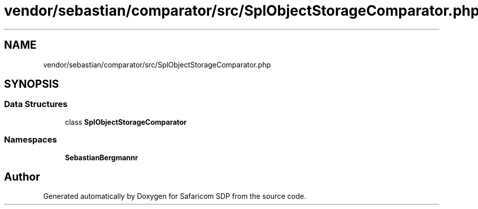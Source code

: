 .TH "vendor/sebastian/comparator/src/SplObjectStorageComparator.php" 3 "Sat Sep 26 2020" "Safaricom SDP" \" -*- nroff -*-
.ad l
.nh
.SH NAME
vendor/sebastian/comparator/src/SplObjectStorageComparator.php
.SH SYNOPSIS
.br
.PP
.SS "Data Structures"

.in +1c
.ti -1c
.RI "class \fBSplObjectStorageComparator\fP"
.br
.in -1c
.SS "Namespaces"

.in +1c
.ti -1c
.RI " \fBSebastianBergmann\\Comparator\fP"
.br
.in -1c
.SH "Author"
.PP 
Generated automatically by Doxygen for Safaricom SDP from the source code\&.
